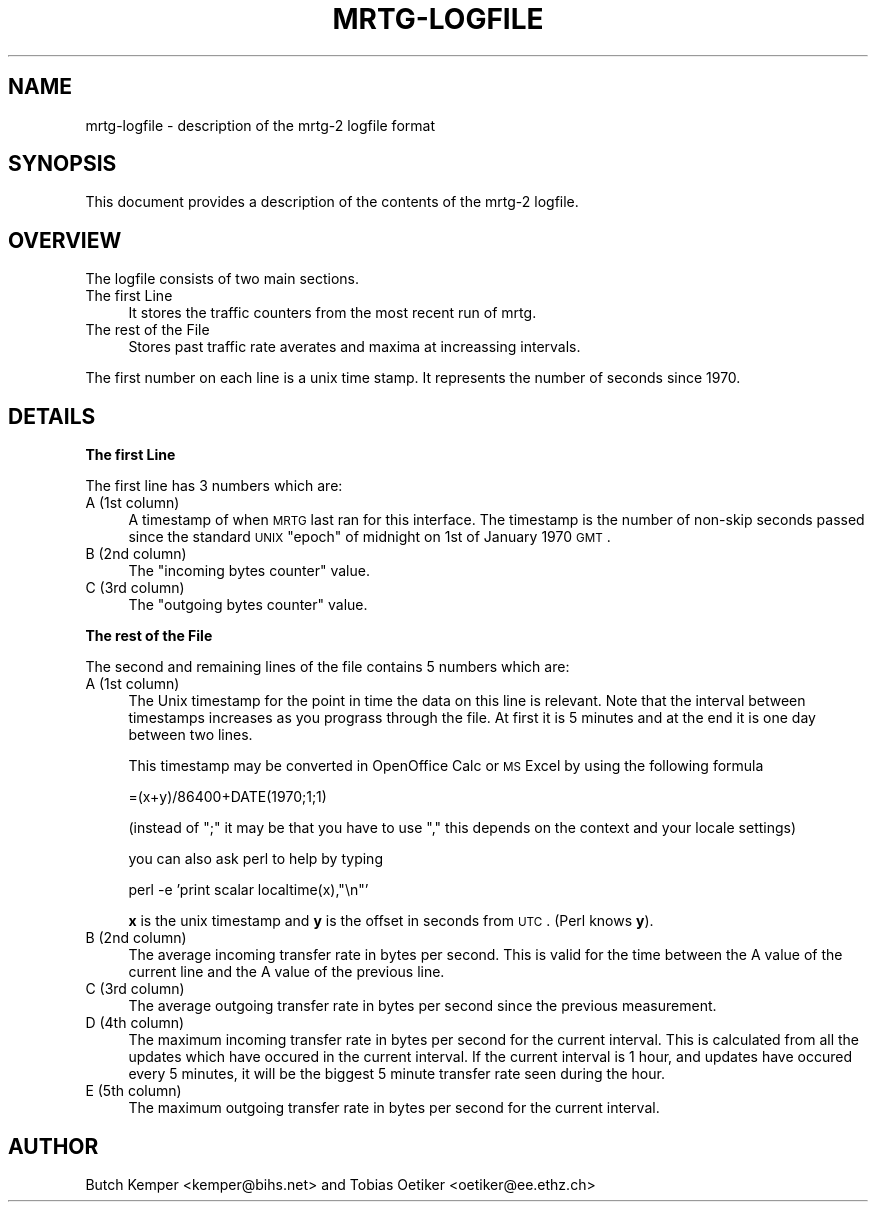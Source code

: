 .\" Automatically generated by Pod::Man v1.37, Pod::Parser v1.14
.\"
.\" Standard preamble:
.\" ========================================================================
.de Sh \" Subsection heading
.br
.if t .Sp
.ne 5
.PP
\fB\\$1\fR
.PP
..
.de Sp \" Vertical space (when we can't use .PP)
.if t .sp .5v
.if n .sp
..
.de Vb \" Begin verbatim text
.ft CW
.nf
.ne \\$1
..
.de Ve \" End verbatim text
.ft R
.fi
..
.\" Set up some character translations and predefined strings.  \*(-- will
.\" give an unbreakable dash, \*(PI will give pi, \*(L" will give a left
.\" double quote, and \*(R" will give a right double quote.  | will give a
.\" real vertical bar.  \*(C+ will give a nicer C++.  Capital omega is used to
.\" do unbreakable dashes and therefore won't be available.  \*(C` and \*(C'
.\" expand to `' in nroff, nothing in troff, for use with C<>.
.tr \(*W-|\(bv\*(Tr
.ds C+ C\v'-.1v'\h'-1p'\s-2+\h'-1p'+\s0\v'.1v'\h'-1p'
.ie n \{\
.    ds -- \(*W-
.    ds PI pi
.    if (\n(.H=4u)&(1m=24u) .ds -- \(*W\h'-12u'\(*W\h'-12u'-\" diablo 10 pitch
.    if (\n(.H=4u)&(1m=20u) .ds -- \(*W\h'-12u'\(*W\h'-8u'-\"  diablo 12 pitch
.    ds L" ""
.    ds R" ""
.    ds C` ""
.    ds C' ""
'br\}
.el\{\
.    ds -- \|\(em\|
.    ds PI \(*p
.    ds L" ``
.    ds R" ''
'br\}
.\"
.\" If the F register is turned on, we'll generate index entries on stderr for
.\" titles (.TH), headers (.SH), subsections (.Sh), items (.Ip), and index
.\" entries marked with X<> in POD.  Of course, you'll have to process the
.\" output yourself in some meaningful fashion.
.if \nF \{\
.    de IX
.    tm Index:\\$1\t\\n%\t"\\$2"
..
.    nr % 0
.    rr F
.\}
.\"
.\" For nroff, turn off justification.  Always turn off hyphenation; it makes
.\" way too many mistakes in technical documents.
.hy 0
.if n .na
.\"
.\" Accent mark definitions (@(#)ms.acc 1.5 88/02/08 SMI; from UCB 4.2).
.\" Fear.  Run.  Save yourself.  No user-serviceable parts.
.    \" fudge factors for nroff and troff
.if n \{\
.    ds #H 0
.    ds #V .8m
.    ds #F .3m
.    ds #[ \f1
.    ds #] \fP
.\}
.if t \{\
.    ds #H ((1u-(\\\\n(.fu%2u))*.13m)
.    ds #V .6m
.    ds #F 0
.    ds #[ \&
.    ds #] \&
.\}
.    \" simple accents for nroff and troff
.if n \{\
.    ds ' \&
.    ds ` \&
.    ds ^ \&
.    ds , \&
.    ds ~ ~
.    ds /
.\}
.if t \{\
.    ds ' \\k:\h'-(\\n(.wu*8/10-\*(#H)'\'\h"|\\n:u"
.    ds ` \\k:\h'-(\\n(.wu*8/10-\*(#H)'\`\h'|\\n:u'
.    ds ^ \\k:\h'-(\\n(.wu*10/11-\*(#H)'^\h'|\\n:u'
.    ds , \\k:\h'-(\\n(.wu*8/10)',\h'|\\n:u'
.    ds ~ \\k:\h'-(\\n(.wu-\*(#H-.1m)'~\h'|\\n:u'
.    ds / \\k:\h'-(\\n(.wu*8/10-\*(#H)'\z\(sl\h'|\\n:u'
.\}
.    \" troff and (daisy-wheel) nroff accents
.ds : \\k:\h'-(\\n(.wu*8/10-\*(#H+.1m+\*(#F)'\v'-\*(#V'\z.\h'.2m+\*(#F'.\h'|\\n:u'\v'\*(#V'
.ds 8 \h'\*(#H'\(*b\h'-\*(#H'
.ds o \\k:\h'-(\\n(.wu+\w'\(de'u-\*(#H)/2u'\v'-.3n'\*(#[\z\(de\v'.3n'\h'|\\n:u'\*(#]
.ds d- \h'\*(#H'\(pd\h'-\w'~'u'\v'-.25m'\f2\(hy\fP\v'.25m'\h'-\*(#H'
.ds D- D\\k:\h'-\w'D'u'\v'-.11m'\z\(hy\v'.11m'\h'|\\n:u'
.ds th \*(#[\v'.3m'\s+1I\s-1\v'-.3m'\h'-(\w'I'u*2/3)'\s-1o\s+1\*(#]
.ds Th \*(#[\s+2I\s-2\h'-\w'I'u*3/5'\v'-.3m'o\v'.3m'\*(#]
.ds ae a\h'-(\w'a'u*4/10)'e
.ds Ae A\h'-(\w'A'u*4/10)'E
.    \" corrections for vroff
.if v .ds ~ \\k:\h'-(\\n(.wu*9/10-\*(#H)'\s-2\u~\d\s+2\h'|\\n:u'
.if v .ds ^ \\k:\h'-(\\n(.wu*10/11-\*(#H)'\v'-.4m'^\v'.4m'\h'|\\n:u'
.    \" for low resolution devices (crt and lpr)
.if \n(.H>23 .if \n(.V>19 \
\{\
.    ds : e
.    ds 8 ss
.    ds o a
.    ds d- d\h'-1'\(ga
.    ds D- D\h'-1'\(hy
.    ds th \o'bp'
.    ds Th \o'LP'
.    ds ae ae
.    ds Ae AE
.\}
.rm #[ #] #H #V #F C
.\" ========================================================================
.\"
.IX Title "MRTG-LOGFILE 1"
.TH MRTG-LOGFILE 1 "2006-01-29" "2.13.0" "mrtg"
.SH "NAME"
mrtg\-logfile \- description of the mrtg\-2 logfile format
.SH "SYNOPSIS"
.IX Header "SYNOPSIS"
This document provides a description of the contents of
the mrtg\-2 logfile.
.SH "OVERVIEW"
.IX Header "OVERVIEW"
The logfile consists of two main sections. 
.IP "The first Line" 4
.IX Item "The first Line"
It stores the traffic counters from the most recent run of mrtg.
.IP "The rest of the File" 4
.IX Item "The rest of the File"
Stores past traffic rate averates and maxima at increassing
intervals.
.PP
The first number on each line is a unix time stamp. It represents
the number of seconds since 1970.
.SH "DETAILS"
.IX Header "DETAILS"
.Sh "The first Line"
.IX Subsection "The first Line"
The first line has 3 numbers which are:
.IP "A (1st column)" 4
.IX Item "A (1st column)"
A timestamp of when \s-1MRTG\s0 last ran for this interface.  The timestamp is the
number of non-skip seconds passed since the standard \s-1UNIX\s0 \*(L"epoch\*(R" of midnight
on 1st of January 1970 \s-1GMT\s0.
.IP "B (2nd column)" 4
.IX Item "B (2nd column)"
The \*(L"incoming bytes counter\*(R" value.
.IP "C (3rd column)" 4
.IX Item "C (3rd column)"
The \*(L"outgoing bytes counter\*(R" value.
.Sh "The rest of the File"
.IX Subsection "The rest of the File"
The second and remaining lines of the file contains 5 numbers
which are:
.IP "A (1st column)" 4
.IX Item "A (1st column)"
The Unix timestamp for the point in time the data on this line is relevant.
Note that the interval between timestamps increases as you prograss through the
file. At first it is 5 minutes and at the end it is one day between two lines.
.Sp
This timestamp may be converted in OpenOffice Calc or \s-1MS\s0 Excel by using the
following formula
.Sp
.Vb 1
\& =(x+y)/86400+DATE(1970;1;1)
.Ve
.Sp
(instead of \*(L";\*(R" it may be that you have to use \*(L",\*(R" this depends on the context and your locale settings)
.Sp
you can also ask perl to help by typing
.Sp
.Vb 1
\& perl -e 'print scalar localtime(x),"\en"'
.Ve
.Sp
\&\fBx\fR is the unix timestamp and \fBy\fR is the offset in seconds
from \s-1UTC\s0. (Perl knows \fBy\fR).
.IP "B (2nd column)" 4
.IX Item "B (2nd column)"
The average incoming transfer rate in bytes per second. This is valid
for the time between the A value of the current line and the A value of the
previous line.
.IP "C (3rd column)" 4
.IX Item "C (3rd column)"
The average outgoing transfer rate in bytes per second since the previous
measurement.
.IP "D (4th column)" 4
.IX Item "D (4th column)"
The maximum incoming transfer rate in bytes per second for the current
interval. This is calculated from all the updates which have occured in the
current interval. If the current interval is 1 hour, and updates have
occured every 5 minutes, it will be the biggest 5 minute transfer rate seen
during the hour.
.IP "E (5th column)" 4
.IX Item "E (5th column)"
The maximum outgoing transfer rate in bytes per second for the current interval.
.SH "AUTHOR"
.IX Header "AUTHOR"
Butch Kemper <kemper@bihs.net> and
Tobias Oetiker <oetiker@ee.ethz.ch> 
